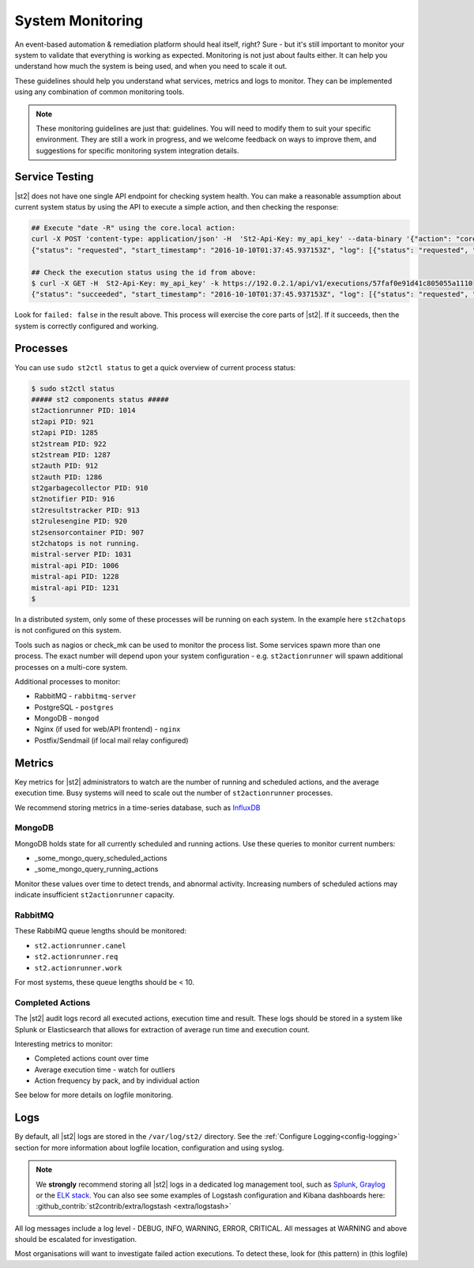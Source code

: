 System Monitoring
=================

An event-based automation & remediation platform should heal itself, right? Sure - but it's still important to monitor
your system to validate that everything is working as expected. Monitoring is not just about faults either. It can
help you understand how much the system is being used, and when you need to scale it out.

These guidelines should help you understand what services, metrics and logs to monitor. They can be implemented
using any combination of common monitoring tools.

.. note::

    These monitoring guidelines are just that: guidelines. You will need to modify them to suit your specific
    environment. They are still a work in progress, and we welcome feedback on ways to improve them, and
    suggestions for specific monitoring system integration details.

Service Testing
^^^^^^^^^^^^^^^

|st2| does not have one single API endpoint for checking system health. You can make a reasonable assumption about
current system status by using the API to execute a simple action, and then checking the response:

.. code-block:: bash

    ## Execute "date -R" using the core.local action:
    curl -X POST 'content-type: application/json' -H  'St2-Api-Key: my_api_key' --data-binary '{"action": "core.local", "user": null, "parameters": {"cmd": "date -R"}}' -k https://192.0.2.1/api/v1/executions
    {"status": "requested", "start_timestamp": "2016-10-10T01:37:45.937153Z", "log": [{"status": "requested", "timestamp": "2016-10-10T01:37:45.950751Z"}], "parameters": {"cmd": "date -R"}, "runner": {"runner_module": "st2actions.runners.localrunner", "uid": "runner_type:local-shell-cmd", "description": "A runner to execute local actions as a fixed user.", "enabled": true, "runner_parameters": {"sudo": {"default": false, "type": "boolean", "description": "The command will be executed with sudo."}, "env": {"type": "object", "description": "Environment variables which will be available to the command(e.g. key1=val1,key2=val2)"}, "cmd": {"type": "string", "description": "Arbitrary Linux command to be executed on the host."}, "kwarg_op": {"default": "--", "type": "string", "description": "Operator to use in front of keyword args i.e. \"--\" or \"-\"."}, "timeout": {"default": 60, "type": "integer", "description": "Action timeout in seconds. Action will get killed if it doesn't finish in timeout seconds."}, "cwd": {"type": "string", "description": "Working directory where the command will be executed in"}}, "id": "57fa74ad1d41c8249e5664f4", "name": "local-shell-cmd"}, "web_url": "https://ubuntu/#/history/57faf0e91d41c805055a1110/general", "context": {"user": "st2admin"}, "action": {"description": "Action that executes an arbitrary Linux command on the localhost.", "runner_type": "local-shell-cmd", "tags": [], "enabled": true, "pack": "core", "entry_point": "", "notify": {}, "uid": "action:core:local", "parameters": {"cmd": {"required": true, "type": "string", "description": "Arbitrary Linux command to be executed on the remote host(s)."}, "sudo": {"immutable": true}}, "ref": "core.local", "id": "57fa74ae1d41c8249e566509", "name": "local"}, "liveaction": {"runner_info": {}, "parameters": {"cmd": "date -R"}, "action_is_workflow": false, "callback": {}, "action": "core.local", "id": "57faf0e91d41c805055a110f"}, "id": "57faf0e91d41c805055a1110"}
    
    ## Check the execution status using the id from above:
    $ curl -X GET -H  St2-Api-Key: my_api_key' -k https://192.0.2.1/api/v1/executions/57faf0e91d41c805055a1110
    {"status": "succeeded", "start_timestamp": "2016-10-10T01:37:45.937153Z", "log": [{"status": "requested", "timestamp": "2016-10-10T01:37:45.950000Z"}, {"status": "scheduled", "timestamp": "2016-10-10T01:37:46.039000Z"}, {"status": "running", "timestamp": "2016-10-10T01:37:46.157000Z"}, {"status": "succeeded", "timestamp": "2016-10-10T01:37:46.305000Z"}], "parameters": {"cmd": "date -R"}, "runner": {"runner_module": "st2actions.runners.localrunner", "uid": "runner_type:local-shell-cmd", "enabled": true, "name": "local-shell-cmd", "runner_parameters": {"sudo": {"default": false, "type": "boolean", "description": "The command will be executed with sudo."}, "env": {"type": "object", "description": "Environment variables which will be available to the command(e.g. key1=val1,key2=val2)"}, "cmd": {"type": "string", "description": "Arbitrary Linux command to be executed on the host."}, "kwarg_op": {"default": "--", "type": "string", "description": "Operator to use in front of keyword args i.e. \"--\" or \"-\"."}, "timeout": {"default": 60, "type": "integer", "description": "Action timeout in seconds. Action will get killed if it doesn't finish in timeout seconds."}, "cwd": {"type": "string", "description": "Working directory where the command will be executed in"}}, "id": "57fa74ad1d41c8249e5664f4", "description": "A runner to execute local actions as a fixed user."}, "elapsed_seconds": 0.339103, "web_url": "https://ubuntu/#/history/57faf0e91d41c805055a1110/general", "result": {"failed": false, "stderr": "", "return_code": 0, "succeeded": true, "stdout": "Sun, 09 Oct 2016 18:37:46 -0700"}, "context": {"user": "st2admin"}, "action": {"runner_type": "local-shell-cmd", "name": "local", "parameters": {"cmd": {"required": true, "type": "string", "description": "Arbitrary Linux command to be executed on the remote host(s)."}, "sudo": {"immutable": true}}, "tags": [], "enabled": true, "entry_point": "", "notify": {}, "uid": "action:core:local", "pack": "core", "ref": "core.local", "id": "57fa74ae1d41c8249e566509", "description": "Action that executes an arbitrary Linux command on the localhost."}, "liveaction": {"runner_info": {"hostname": "ubuntu", "pid": 1014}, "parameters": {"cmd": "date -R"}, "action_is_workflow": false, "callback": {}, "action": "core.local", "id": "57faf0e91d41c805055a110f"}, "id": "57faf0e91d41c805055a1110", "end_timestamp": "2016-10-10T01:37:46.276256Z"}

Look for ``failed: false`` in the result above. This process will exercise the core parts of |st2|. If it succeeds, then the system
is correctly configured and working.

Processes
^^^^^^^^^

You can use ``sudo st2ctl status`` to get a quick overview of current process status:

.. code-block:: bash

    $ sudo st2ctl status
    ##### st2 components status #####
    st2actionrunner PID: 1014
    st2api PID: 921
    st2api PID: 1285
    st2stream PID: 922
    st2stream PID: 1287
    st2auth PID: 912
    st2auth PID: 1286
    st2garbagecollector PID: 910
    st2notifier PID: 916
    st2resultstracker PID: 913
    st2rulesengine PID: 920
    st2sensorcontainer PID: 907
    st2chatops is not running.
    mistral-server PID: 1031
    mistral-api PID: 1006
    mistral-api PID: 1228
    mistral-api PID: 1231
    $

In a distributed system, only some of these processes will be running on each system. In the example here ``st2chatops`` is not configured on this system.

Tools such as nagios or check_mk can be used to monitor the process list. Some services spawn more than one process. The exact number will depend upon your system configuration - e.g. ``st2actionrunner`` will spawn additional processes on a multi-core system. 

Additional processes to monitor:

* RabbitMQ - ``rabbitmq-server``
* PostgreSQL - ``postgres``
* MongoDB - ``mongod``
* Nginx (if used for web/API frontend) - ``nginx``
* Postfix/Sendmail (if local mail relay configured)


Metrics
^^^^^^^

Key metrics for |st2| administrators to watch are the number of running and scheduled actions, and the average execution time.
Busy systems will need to scale out the number of ``st2actionrunner`` processes. 

We recommend storing metrics in a time-series database, such as `InfluxDB <https://influxdata.com>`_

MongoDB
-------

.. todo:: Confirm what & how to monitor MongoDB

MongoDB holds state for all currently scheduled and running actions. Use these queries to monitor current numbers:

* _some_mongo_query_scheduled_actions
* _some_mongo_query_running_actions

Monitor these values over time to detect trends, and abnormal activity. Increasing numbers of scheduled actions
may indicate insufficient ``st2actionrunner`` capacity.

RabbitMQ
--------

.. todo:: Check which queues we should be monitoring here, and length

These RabbiMQ queue lengths should be monitored:

* ``st2.actionrunner.canel``
* ``st2.actionrunner.req``
* ``st2.actionrunner.work``

For most systems, these queue lengths should be < 10.

Completed Actions
-----------------

The |st2| audit logs record all executed actions, execution time and result. These logs should be stored in a system
like Splunk or Elasticsearch that allows for extraction of average run time and execution count.

.. todo:: Need to confirm exactly which log & pattern people should be looking for here

Interesting metrics to monitor:

* Completed actions count over time
* Average execution time - watch for outliers
* Action frequency by pack, and by individual action

See below for more details on logfile monitoring.

Logs
^^^^

By default, all |st2| logs are stored in the ``/var/log/st2/`` directory. See the :ref:`Configure Logging<config-logging>`
section for more information about logfile location, configuration and using syslog.

.. note::

    We **strongly** recommend storing all |st2| logs in a dedicated log management tool, such as `Splunk <https://www.splunk.com>`_,
    `Graylog <http://www.graylog.org>`_ or the `ELK stack <https://elastic.co>`_. You can also see some examples of Logstash 
    configuration and Kibana dashboards here: :github_contrib:`st2contrib/extra/logstash <extra/logstash>`

All log messages include a log level - DEBUG, INFO, WARNING, ERROR, CRITICAL. All messages at WARNING and above should be
escalated for investigation.

Most organisations will want to investigate failed action executions. To detect these, look for (this pattern) in
(this logfile)

.. todo:: Add information about how to detect things like failed executions








